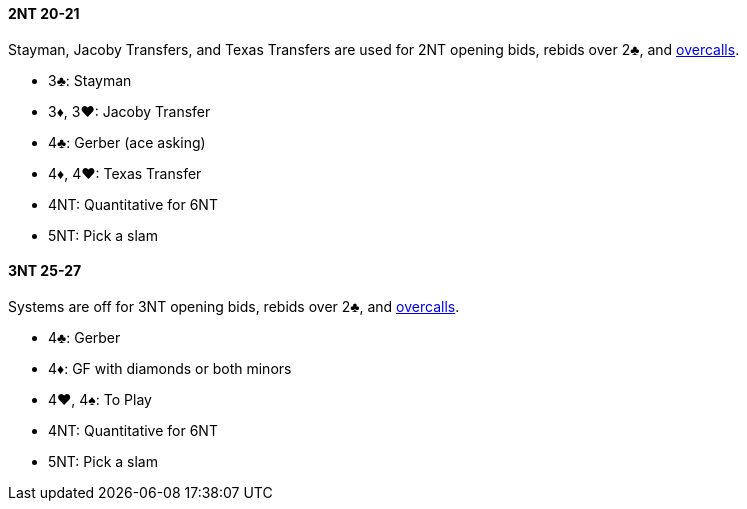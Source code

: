 #### 2NT 20-21
Stayman, Jacoby Transfers, and Texas Transfers are used for 2NT opening bids, rebids over 2♣, and <<#nt-overcalls,overcalls>>.

* 3♣: Stayman
* 3♦, 3♥: Jacoby Transfer
* 4♣: Gerber (ace asking)
* 4♦, 4♥: Texas Transfer
* 4NT: Quantitative for 6NT
* 5NT: Pick a slam

#### 3NT 25-27
Systems are off for 3NT opening bids, rebids over 2♣, and <<#nt-overcalls,overcalls>>.

* 4♣: Gerber
* 4♦: GF with diamonds or both minors
* 4♥, 4♠: To Play
* 4NT: Quantitative for 6NT
* 5NT: Pick a slam

